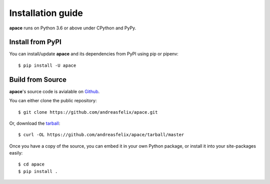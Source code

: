 ==================
Installation guide
==================

**apace** runs on Python 3.6 or above under CPython and PyPy.

Install from PyPI
======================

You can install/update **apace** and its dependencies from PyPI using
pip or pipenv::

    $ pip install -U apace

Build from Source
=================

**apace**\ 's source code is avialable on `Github <https://github.com/andreasfelix/apace>`_.

You can either clone the public repository::

    $ git clone https://github.com/andreasfelix/apace.git

Or, download the `tarball <https://github.com/andreasfelix/apace/tarball/master>`_::


    $ curl -OL https://github.com/andreasfelix/apace/tarball/master

Once you have a copy of the source, you can embed it in your own Python
package, or install it into your site-packages easily::

    $ cd apace
    $ pip install .
